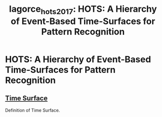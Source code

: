 :PROPERTIES:
:ID:       b9965ad8-c85a-44aa-9227-ee0be99b5141
:END:
#+title: lagorce_hots_2017: HOTS: A Hierarchy of Event-Based Time-Surfaces for Pattern Recognition
#+roam_key: cite:lagorce_hots_2017

* HOTS: A Hierarchy of Event-Based Time-Surfaces for Pattern Recognition
  :PROPERTIES:
  :Custom_ID: lagorce_hots_2017
  :URL:
  :AUTHOR: Lagorce, X., Orchard, G., Galluppi, F., Shi, B. E., & Benosman, R. B.
  :NOTER_DOCUMENT: /home/jethro/Zotero/storage/GCNVZRA5/Lagorce et al. - 2017 - HOTS A Hierarchy of Event-Based Time-Surfaces for.pdf
  :NOTER_PAGE: 3
  :END:
** [[id:f2fec0f4-ab90-4457-83ad-cd1093a8027e][Time Surface]]
:PROPERTIES:
:NOTER_PAGE: (3 . 0.42913697545526525)
:END:

Definition of Time Surface.
